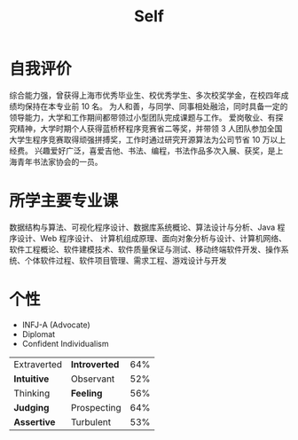 #+TITLE: Self

* 自我评价
综合能力强，曾获得上海市优秀毕业生、校优秀学生、多次校奖学金，在校四年成绩均保持在本专业前 10 名。
为人和善，与同学、同事相处融洽，同时具备一定的领导能力，大学和工作期间都带领过小型团队完成课题与工作。
爱岗敬业、有探究精神，大学时期个人获得蓝桥杯程序竞赛省二等奖，并带领 3 人团队参加全国大学生程序竞赛取得顽强拼搏奖，工作时通过研究开源算法为公司节省 10 万以上经费。
兴趣爱好广泛，喜爱吉他、书法、编程，书法作品多次入展、获奖，是上海青年书法家协会的一员。

* 所学主要专业课
数据结构与算法、可视化程序设计、数据库系统概论、算法设计与分析、Java 程序设计、Web 程序设计、
计算机组成原理、面向对象分析与设计、计算机网络、软件工程概论、软件建模技术、软件质量保证与测试、移动终端软件开发、操作系统、个体软件过程、软件项目管理、需求工程、游戏设计与开发

* 个性
- INFJ-A (Advocate)
- Diplomat
- Confident Individualism
| Extraverted | *Introverted* | 64% |
| *Intuitive*   | Observant   | 52% |
| Thinking    | *Feeling*     | 56% |
| *Judging*     | Prospecting | 64% |
| *Assertive*   | Turbulent   | 53% |

